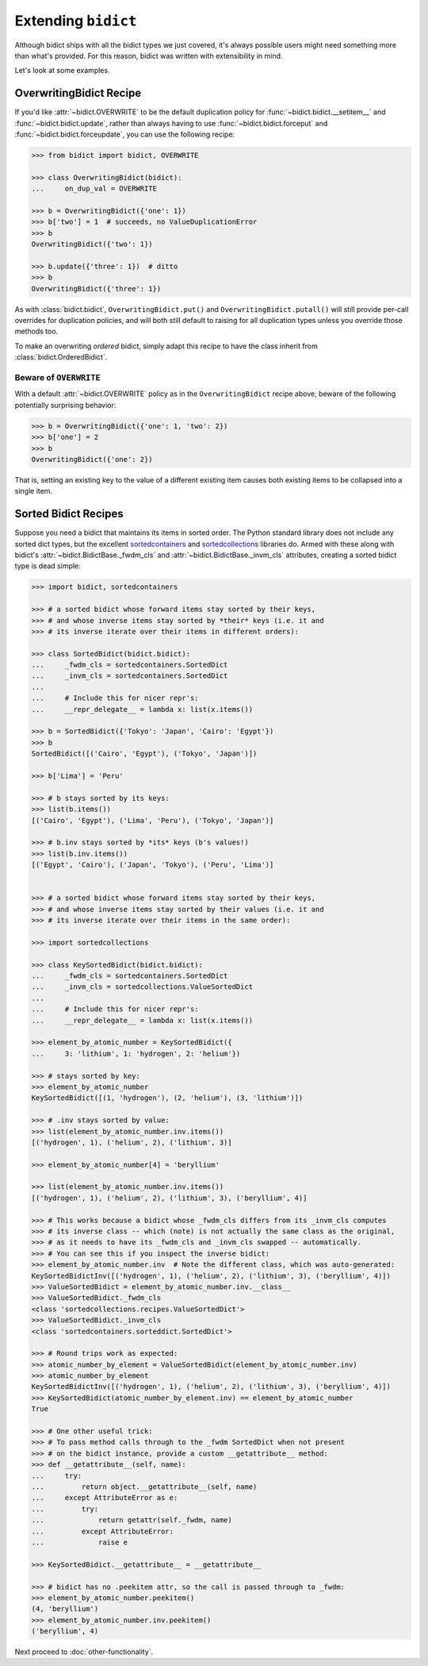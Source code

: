 Extending ``bidict``
--------------------

Although bidict ships with all the bidict types we just covered,
it's always possible users might need something more than what's provided.
For this reason,
bidict was written with extensibility in mind.

Let's look at some examples.


OverwritingBidict Recipe
########################

If you'd like
:attr:`~bidict.OVERWRITE`
to be the default duplication policy for
:func:`~bidict.bidict.__setitem__` and
:func:`~bidict.bidict.update`,
rather than always having to use
:func:`~bidict.bidict.forceput` and
:func:`~bidict.bidict.forceupdate`,
you can use the following recipe:

.. code:: python

   >>> from bidict import bidict, OVERWRITE

   >>> class OverwritingBidict(bidict):
   ...     on_dup_val = OVERWRITE

   >>> b = OverwritingBidict({'one': 1})
   >>> b['two'] = 1  # succeeds, no ValueDuplicationError
   >>> b
   OverwritingBidict({'two': 1})

   >>> b.update({'three': 1})  # ditto
   >>> b
   OverwritingBidict({'three': 1})

As with
:class:`bidict.bidict`,
``OverwritingBidict.put()`` and
``OverwritingBidict.putall()``
will still provide per-call overrides for duplication policies,
and will both still default to raising for all duplication types
unless you override those methods too.

To make an overwriting *ordered* bidict,
simply adapt this recipe to have the class inherit from
:class:`bidict.OrderedBidict`.


Beware of ``OVERWRITE``
:::::::::::::::::::::::

With a default :attr:`~bidict.OVERWRITE` policy
as in the ``OverwritingBidict`` recipe above,
beware of the following potentially surprising behavior:

.. code:: python

   >>> b = OverwritingBidict({'one': 1, 'two': 2})
   >>> b['one'] = 2
   >>> b
   OverwritingBidict({'one': 2})

That is, setting an existing key to the value of a different existing item
causes both existing items to be collapsed into a single item.


Sorted Bidict Recipes
#####################

Suppose you need a bidict that maintains its items in sorted order.
The Python standard library does not include any sorted dict types,
but the excellent
`sortedcontainers <http://www.grantjenks.com/docs/sortedcontainers/>`_ and
`sortedcollections <http://www.grantjenks.com/docs/sortedcollections/>`_
libraries do.
Armed with these along with bidict's
:attr:`~bidict.BidictBase._fwdm_cls`
and
:attr:`~bidict.BidictBase._invm_cls`
attributes,
creating a sorted bidict type is dead simple:

.. code:: python

   >>> import bidict, sortedcontainers

   >>> # a sorted bidict whose forward items stay sorted by their keys,
   >>> # and whose inverse items stay sorted by *their* keys (i.e. it and
   >>> # its inverse iterate over their items in different orders):

   >>> class SortedBidict(bidict.bidict):
   ...     _fwdm_cls = sortedcontainers.SortedDict
   ...     _invm_cls = sortedcontainers.SortedDict
   ...
   ...     # Include this for nicer repr's:
   ...     __repr_delegate__ = lambda x: list(x.items())

   >>> b = SortedBidict({'Tokyo': 'Japan', 'Cairo': 'Egypt'})
   >>> b
   SortedBidict([('Cairo', 'Egypt'), ('Tokyo', 'Japan')])

   >>> b['Lima'] = 'Peru'

   >>> # b stays sorted by its keys:
   >>> list(b.items())
   [('Cairo', 'Egypt'), ('Lima', 'Peru'), ('Tokyo', 'Japan')]

   >>> # b.inv stays sorted by *its* keys (b's values!)
   >>> list(b.inv.items())
   [('Egypt', 'Cairo'), ('Japan', 'Tokyo'), ('Peru', 'Lima')]


   >>> # a sorted bidict whose forward items stay sorted by their keys,
   >>> # and whose inverse items stay sorted by their values (i.e. it and
   >>> # its inverse iterate over their items in the same order):

   >>> import sortedcollections

   >>> class KeySortedBidict(bidict.bidict):
   ...     _fwdm_cls = sortedcontainers.SortedDict
   ...     _invm_cls = sortedcollections.ValueSortedDict
   ...
   ...     # Include this for nicer repr's:
   ...     __repr_delegate__ = lambda x: list(x.items())

   >>> element_by_atomic_number = KeySortedBidict({
   ...     3: 'lithium', 1: 'hydrogen', 2: 'helium'})

   >>> # stays sorted by key:
   >>> element_by_atomic_number
   KeySortedBidict([(1, 'hydrogen'), (2, 'helium'), (3, 'lithium')])

   >>> # .inv stays sorted by value:
   >>> list(element_by_atomic_number.inv.items())
   [('hydrogen', 1), ('helium', 2), ('lithium', 3)]

   >>> element_by_atomic_number[4] = 'beryllium'

   >>> list(element_by_atomic_number.inv.items())
   [('hydrogen', 1), ('helium', 2), ('lithium', 3), ('beryllium', 4)]

   >>> # This works because a bidict whose _fwdm_cls differs from its _invm_cls computes
   >>> # its inverse class -- which (note) is not actually the same class as the original,
   >>> # as it needs to have its _fwdm_cls and _invm_cls swapped -- automatically.
   >>> # You can see this if you inspect the inverse bidict:
   >>> element_by_atomic_number.inv  # Note the different class, which was auto-generated:
   KeySortedBidictInv([('hydrogen', 1), ('helium', 2), ('lithium', 3), ('beryllium', 4)])
   >>> ValueSortedBidict = element_by_atomic_number.inv.__class__
   >>> ValueSortedBidict._fwdm_cls
   <class 'sortedcollections.recipes.ValueSortedDict'>
   >>> ValueSortedBidict._invm_cls
   <class 'sortedcontainers.sorteddict.SortedDict'>

   >>> # Round trips work as expected:
   >>> atomic_number_by_element = ValueSortedBidict(element_by_atomic_number.inv)
   >>> atomic_number_by_element
   KeySortedBidictInv([('hydrogen', 1), ('helium', 2), ('lithium', 3), ('beryllium', 4)])
   >>> KeySortedBidict(atomic_number_by_element.inv) == element_by_atomic_number
   True

   >>> # One other useful trick:
   >>> # To pass method calls through to the _fwdm SortedDict when not present
   >>> # on the bidict instance, provide a custom __getattribute__ method:
   >>> def __getattribute__(self, name):
   ...     try:
   ...         return object.__getattribute__(self, name)
   ...     except AttributeError as e:
   ...         try:
   ...             return getattr(self._fwdm, name)
   ...         except AttributeError:
   ...             raise e

   >>> KeySortedBidict.__getattribute__ = __getattribute__

   >>> # bidict has no .peekitem attr, so the call is passed through to _fwdm:
   >>> element_by_atomic_number.peekitem()
   (4, 'beryllium')
   >>> element_by_atomic_number.inv.peekitem()
   ('beryllium', 4)


Next proceed to :doc:`other-functionality`.
